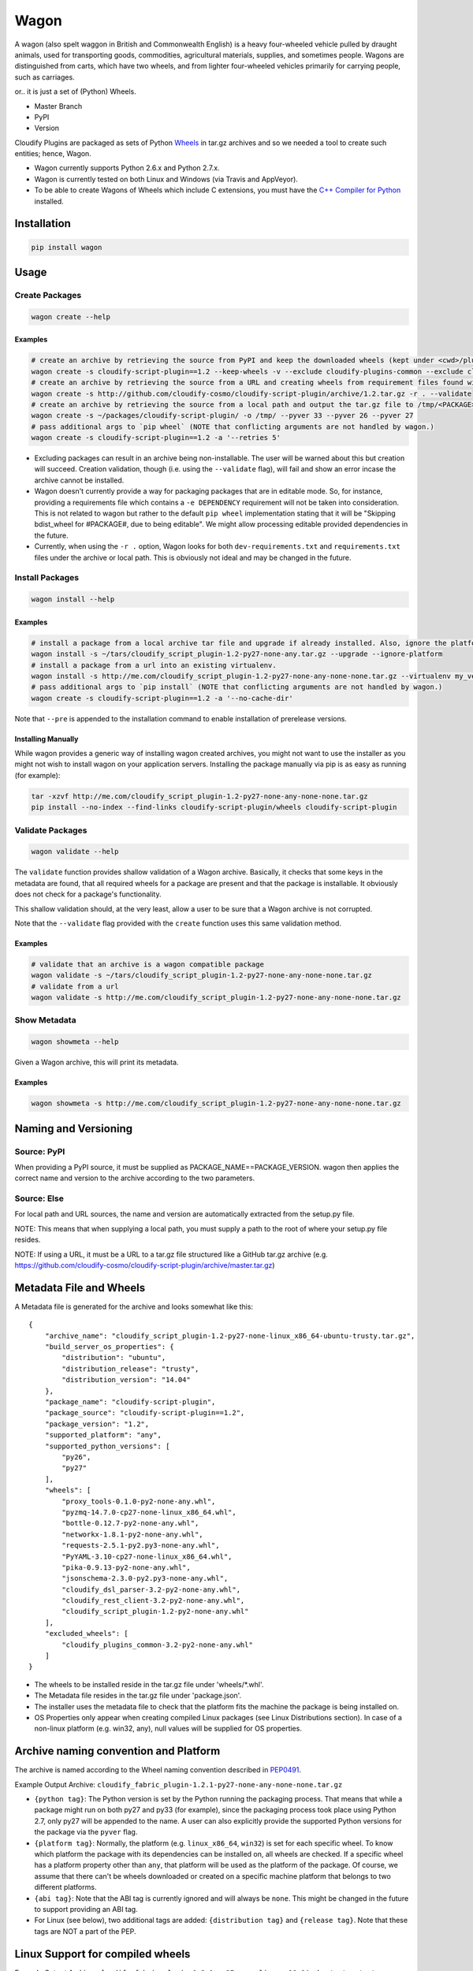 Wagon
=====

A wagon (also spelt waggon in British and Commonwealth English) is a
heavy four-wheeled vehicle pulled by draught animals, used for
transporting goods, commodities, agricultural materials, supplies, and
sometimes people. Wagons are distinguished from carts, which have two
wheels, and from lighter four-wheeled vehicles primarily for carrying
people, such as carriages.

or.. it is just a set of (Python) Wheels.

-  Master Branch |Build Status|
-  PyPI |PyPI|
-  Version |PypI|

Cloudify Plugins are packaged as sets of Python
`Wheels <https://packaging.python.org/en/latest/distributing.html#wheels>`__
in tar.gz archives and so we needed a tool to create such entities;
hence, Wagon.

-  Wagon currently supports Python 2.6.x and Python 2.7.x.
-  Wagon is currently tested on both Linux and Windows (via Travis and
   AppVeyor).
-  To be able to create Wagons of Wheels which include C extensions, you
   must have the `C++ Compiler for
   Python <http://www.microsoft.com/en-us/download/details.aspx?id=44266>`__
   installed.

Installation
------------

.. code:: shell

    pip install wagon

Usage
-----

Create Packages
~~~~~~~~~~~~~~~

.. code:: shell

    wagon create --help

Examples
^^^^^^^^

.. code:: shell

    # create an archive by retrieving the source from PyPI and keep the downloaded wheels (kept under <cwd>/plugin) and exclude the cloudify-plugins-common and cloudify-rest-client packages from the archive.
    wagon create -s cloudify-script-plugin==1.2 --keep-wheels -v --exclude cloudify-plugins-common --exclude cloudify-rest-client
    # create an archive by retrieving the source from a URL and creating wheels from requirement files found within the archive. Then, validation of the archive takes place.
    wagon create -s http://github.com/cloudify-cosmo/cloudify-script-plugin/archive/1.2.tar.gz -r . --validate
    # create an archive by retrieving the source from a local path and output the tar.gz file to /tmp/<PACKAGE>.tar.gz (defaults to <cwd>/<PACKAGE>.tar.gz) and provides explicit Python versions supported by the package (which usually defaults to the first two digits of the Python version used to create the archive.)
    wagon create -s ~/packages/cloudify-script-plugin/ -o /tmp/ --pyver 33 --pyver 26 --pyver 27
    # pass additional args to `pip wheel` (NOTE that conflicting arguments are not handled by wagon.)
    wagon create -s cloudify-script-plugin==1.2 -a '--retries 5'

-  Excluding packages can result in an archive being non-installable.
   The user will be warned about this but creation will succeed.
   Creation validation, though (i.e. using the ``--validate`` flag),
   will fail and show an error incase the archive cannot be installed.
-  Wagon doesn't currently provide a way for packaging packages that are
   in editable mode. So, for instance, providing a requirements file
   which contains a ``-e DEPENDENCY`` requirement will not be taken into
   consideration. This is not related to wagon but rather to the default
   ``pip wheel`` implementation stating that it will be "Skipping
   bdist\_wheel for #PACKAGE#, due to being editable". We might allow
   processing editable provided dependencies in the future.
-  Currently, when using the ``-r .`` option, Wagon looks for both
   ``dev-requirements.txt`` and ``requirements.txt`` files under the
   archive or local path. This is obviously not ideal and may be changed
   in the future.

Install Packages
~~~~~~~~~~~~~~~~

.. code:: shell

    wagon install --help

Examples
^^^^^^^^

.. code:: shell

    # install a package from a local archive tar file and upgrade if already installed. Also, ignore the platform check which would force a package (whether it is or isn't compiled for a specific platform) to be installed.
    wagon install -s ~/tars/cloudify_script_plugin-1.2-py27-none-any.tar.gz --upgrade --ignore-platform
    # install a package from a url into an existing virtualenv.
    wagon install -s http://me.com/cloudify_script_plugin-1.2-py27-none-any-none-none.tar.gz --virtualenv my_venv -v
    # pass additional args to `pip install` (NOTE that conflicting arguments are not handled by wagon.)
    wagon create -s cloudify-script-plugin==1.2 -a '--no-cache-dir'

Note that ``--pre`` is appended to the installation command to enable
installation of prerelease versions.

Installing Manually
^^^^^^^^^^^^^^^^^^^

While wagon provides a generic way of installing wagon created archives,
you might not want to use the installer as you might not wish to install
wagon on your application servers. Installing the package manually via
pip is as easy as running (for example):

.. code:: shell

    tar -xzvf http://me.com/cloudify_script_plugin-1.2-py27-none-any-none-none.tar.gz
    pip install --no-index --find-links cloudify-script-plugin/wheels cloudify-script-plugin

Validate Packages
~~~~~~~~~~~~~~~~~

.. code:: sheel

    wagon validate --help

The ``validate`` function provides shallow validation of a Wagon
archive. Basically, it checks that some keys in the metadata are found,
that all required wheels for a package are present and that the package
is installable. It obviously does not check for a package's
functionality.

This shallow validation should, at the very least, allow a user to be
sure that a Wagon archive is not corrupted.

Note that the ``--validate`` flag provided with the ``create`` function
uses this same validation method.

Examples
^^^^^^^^

.. code:: shell

    # validate that an archive is a wagon compatible package
    wagon validate -s ~/tars/cloudify_script_plugin-1.2-py27-none-any-none-none.tar.gz
    # validate from a url
    wagon validate -s http://me.com/cloudify_script_plugin-1.2-py27-none-any-none-none.tar.gz

Show Metadata
~~~~~~~~~~~~~

.. code:: sheel

    wagon showmeta --help

Given a Wagon archive, this will print its metadata.

Examples
^^^^^^^^

.. code:: shell

    wagon showmeta -s http://me.com/cloudify_script_plugin-1.2-py27-none-any-none-none.tar.gz

Naming and Versioning
---------------------

Source: PyPI
~~~~~~~~~~~~

When providing a PyPI source, it must be supplied as
PACKAGE\_NAME==PACKAGE\_VERSION. wagon then applies the correct name and
version to the archive according to the two parameters.

Source: Else
~~~~~~~~~~~~

For local path and URL sources, the name and version are automatically
extracted from the setup.py file.

NOTE: This means that when supplying a local path, you must supply a
path to the root of where your setup.py file resides.

NOTE: If using a URL, it must be a URL to a tar.gz file structured like
a GitHub tar.gz archive (e.g.
https://github.com/cloudify-cosmo/cloudify-script-plugin/archive/master.tar.gz)

Metadata File and Wheels
------------------------

A Metadata file is generated for the archive and looks somewhat like
this:

::

    {
        "archive_name": "cloudify_script_plugin-1.2-py27-none-linux_x86_64-ubuntu-trusty.tar.gz",
        "build_server_os_properties": {
            "distribution": "ubuntu",
            "distribution_release": "trusty",
            "distribution_version": "14.04"
        },
        "package_name": "cloudify-script-plugin",
        "package_source": "cloudify-script-plugin==1.2",
        "package_version": "1.2",
        "supported_platform": "any",
        "supported_python_versions": [
            "py26",
            "py27"
        ],
        "wheels": [
            "proxy_tools-0.1.0-py2-none-any.whl",
            "pyzmq-14.7.0-cp27-none-linux_x86_64.whl",
            "bottle-0.12.7-py2-none-any.whl",
            "networkx-1.8.1-py2-none-any.whl",
            "requests-2.5.1-py2.py3-none-any.whl",
            "PyYAML-3.10-cp27-none-linux_x86_64.whl",
            "pika-0.9.13-py2-none-any.whl",
            "jsonschema-2.3.0-py2.py3-none-any.whl",
            "cloudify_dsl_parser-3.2-py2-none-any.whl",
            "cloudify_rest_client-3.2-py2-none-any.whl",
            "cloudify_script_plugin-1.2-py2-none-any.whl"
        ],
        "excluded_wheels": [
            "cloudify_plugins_common-3.2-py2-none-any.whl"
        ]
    }

-  The wheels to be installed reside in the tar.gz file under
   'wheels/\*.whl'.
-  The Metadata file resides in the tar.gz file under 'package.json'.
-  The installer uses the metadata file to check that the platform fits
   the machine the package is being installed on.
-  OS Properties only appear when creating compiled Linux packages (see
   Linux Distributions section). In case of a non-linux platform (e.g.
   win32, any), null values will be supplied for OS properties.

Archive naming convention and Platform
--------------------------------------

The archive is named according to the Wheel naming convention described
in
`PEP0491 <https://www.python.org/dev/peps/pep-0491/#file-name-convention>`__.

Example Output Archive:
``cloudify_fabric_plugin-1.2.1-py27-none-any-none-none.tar.gz``

-  ``{python tag}``: The Python version is set by the Python running the
   packaging process. That means that while a package might run on both
   py27 and py33 (for example), since the packaging process took place
   using Python 2.7, only py27 will be appended to the name. A user can
   also explicitly provide the supported Python versions for the package
   via the ``pyver`` flag.
-  ``{platform tag}``: Normally, the platform (e.g. ``linux_x86_64``,
   ``win32``) is set for each specific wheel. To know which platform the
   package with its dependencies can be installed on, all wheels are
   checked. If a specific wheel has a platform property other than
   ``any``, that platform will be used as the platform of the package.
   Of course, we assume that there can't be wheels downloaded or created
   on a specific machine platform that belongs to two different
   platforms.
-  ``{abi tag}``: Note that the ABI tag is currently ignored and will
   always be ``none``. This might be changed in the future to support
   providing an ABI tag.
-  For Linux (see below), two additional tags are added:
   ``{distribution tag}`` and ``{release tag}``. Note that these tags
   are NOT a part of the PEP.

Linux Support for compiled wheels
---------------------------------

Example Output Archive:
``cloudify_fabric_plugin-1.2.1-py27-none-linux_x86_64-ubuntu-trusty.tar.gz``

Wheels which require compilation of C extensions and are compiled on
Linux are not uploaded to PyPI due to variations between compilation
environments on different distributions and links to varying system
libraries.

To overcome that (partially), if running Wagon on Linux and the package
requires compilation, the metadata and archive name both provide the
distribution and release of the OS that the archive was created on (via
platform.linux\_distribution()). Statistically speaking, this should
provide the user with the information they need to know which OS the
package can be installed on. Obviously, this is not true for cases where
non-generic compilation methods are used on the creating OS but
otherwise should work, and should specifically always work when both
compilation environment and Python version are similar on the creating
and installing OS - which, we generally recommend.

What this practically means, is that in most cases, using the metadata
to compare the distro, release and the Python version under which the
package is installed would allow a user to use Wagon rather safely. Of
course, Wagon provides no guarantee whatsoever as to whether this will
actually work or not and users must test their archives.

That being said, Wagon is completely safe for creating and installing
Pure Python package archives for any platform, and, due to the nature of
Wheels, packages compiled for OS X or Windows.

Python API
----------

Wagon provides an easy to use API:

Create API
~~~~~~~~~~

.. code:: python


    from wagon import wagon

    source = 'flask==0.10.1'
    w = wagon.Wagon(source=source):

    # excluded_packages and python_versions are lists.
    # with_requirements can either be one of '.' or a path to
    # a pip installable requirements path.
    archive_path = w.create(with_requirements='', force=False,
             keep_wheels=False, excluded_packages=None,
             archive_destination_dir='.', python_versions=None,
             validate=False, wheel_args='')

Install API
~~~~~~~~~~~

.. code:: python


    from wagon import wagon

    source = 'http://my-wagons.com/flask-0.10.1-py27-none-linux_x86_64-Ubuntu-trusty.tar.gz'
    w = wagon.Wagon(source=source):

    w.install(virtualenv='', requirements_file='', upgrade=False,
              ignore_platform=False, install_args='')

Validate API
~~~~~~~~~~~~

.. code:: python


    from wagon import wagon

    source = 'http://my-wagons.com/flask-0.10.1-py27-none-linux_x86_64-Ubuntu-trusty.tar.gz'
    w = wagon.Wagon(source=source):

    result = w.validate()  # True if validation successful, else False

Showmeta API
~~~~~~~~~~~~

.. code:: python


    from wagon import wagon

    source = 'http://my-wagons.com/flask-0.10.1-py27-none-linux_x86_64-Ubuntu-trusty.tar.gz'
    w = wagon.Wagon(source=source):

    metadata = w.get_metadata_from_archive()
    print metadata

Additional Info
---------------

-  Log files are stored under ~/.wagon

Testing
-------

NOTE: Running the tests require an internet connection

.. code:: shell

    git clone git@github.com:cloudify-cosmo/wagon.git
    cd wagon
    pip install tox
    tox

Contributions..
---------------

..are always welcome. We're looking to:

-  Support Python 3.x
-  Provide the most statistically robust way of identification and
   installation of Linux compiled Wheels.

.. |Build Status| image:: https://travis-ci.org/cloudify-cosmo/wagon.svg?branch=master
   :target: https://travis-ci.org/cloudify-cosmo/wagon
.. |PyPI| image:: http://img.shields.io/pypi/dm/wagon.svg
   :target: http://img.shields.io/pypi/dm/wagon.svg
.. |PypI| image:: http://img.shields.io/pypi/v/wagon.svg
   :target: http://img.shields.io/pypi/v/wagon.svg
